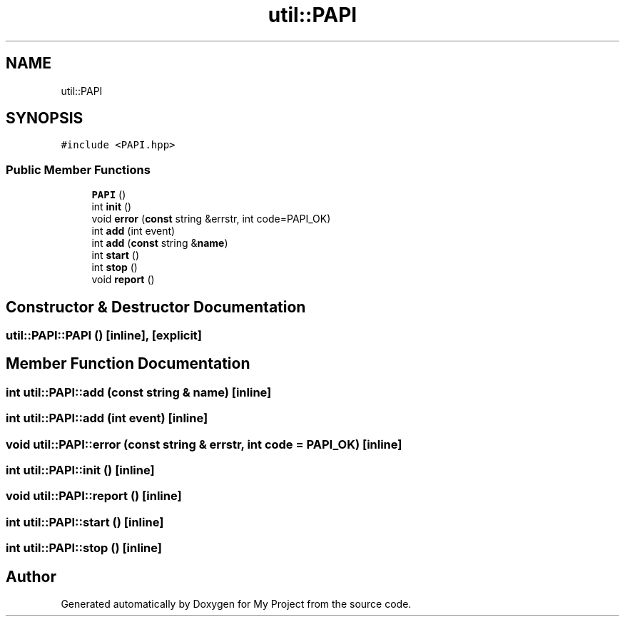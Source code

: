 .TH "util::PAPI" 3 "Sun Jul 12 2020" "My Project" \" -*- nroff -*-
.ad l
.nh
.SH NAME
util::PAPI
.SH SYNOPSIS
.br
.PP
.PP
\fC#include <PAPI\&.hpp>\fP
.SS "Public Member Functions"

.in +1c
.ti -1c
.RI "\fBPAPI\fP ()"
.br
.ti -1c
.RI "int \fBinit\fP ()"
.br
.ti -1c
.RI "void \fBerror\fP (\fBconst\fP string &errstr, int code=PAPI_OK)"
.br
.ti -1c
.RI "int \fBadd\fP (int event)"
.br
.ti -1c
.RI "int \fBadd\fP (\fBconst\fP string &\fBname\fP)"
.br
.ti -1c
.RI "int \fBstart\fP ()"
.br
.ti -1c
.RI "int \fBstop\fP ()"
.br
.ti -1c
.RI "void \fBreport\fP ()"
.br
.in -1c
.SH "Constructor & Destructor Documentation"
.PP 
.SS "util::PAPI::PAPI ()\fC [inline]\fP, \fC [explicit]\fP"

.SH "Member Function Documentation"
.PP 
.SS "int util::PAPI::add (\fBconst\fP string & name)\fC [inline]\fP"

.SS "int util::PAPI::add (int event)\fC [inline]\fP"

.SS "void util::PAPI::error (\fBconst\fP string & errstr, int code = \fCPAPI_OK\fP)\fC [inline]\fP"

.SS "int util::PAPI::init ()\fC [inline]\fP"

.SS "void util::PAPI::report ()\fC [inline]\fP"

.SS "int util::PAPI::start ()\fC [inline]\fP"

.SS "int util::PAPI::stop ()\fC [inline]\fP"


.SH "Author"
.PP 
Generated automatically by Doxygen for My Project from the source code\&.

